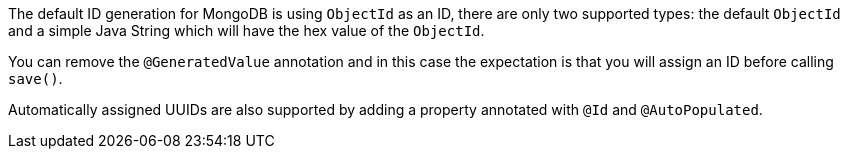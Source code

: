 The default ID generation for MongoDB is using `ObjectId` as an ID, there are only two supported types: the default `ObjectId` and a simple Java String which will have the hex value of the `ObjectId`.

You can remove the `@GeneratedValue` annotation and in this case the expectation is that you will assign an ID before calling `save()`.

Automatically assigned UUIDs are also supported by adding a property annotated with `@Id` and `@AutoPopulated`.